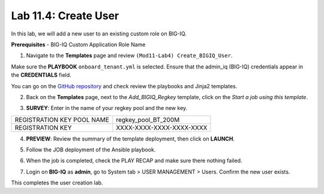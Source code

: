 Lab 11.4: Create User
-----------------------------------

In this lab, we will add a new user to an existing custom role on BIG-IQ. 

**Prerequisites**
- BIG-IQ Custom Application Role Name

1. Navigate to the **Templates** page and review ``(Mod11-Lab4) Create_BIGIQ_User``.

.. image:: pictures/lab-4-1.png
  :scale: 60%
  :align: center

Make sure the **PLAYBOOK** ``onboard_tenant.yml`` is selected. Ensure that the admin_iq (BIG-IQ) credentials appear in the **CREDENTIALS** field.

.. image:: pictures/lab-4-2.png
  :scale: 60%
  :align: center

You can go on the `GitHub repository`_ and check review the playbooks and Jinja2 templates.

.. _GitHub repository: https://github.com/f5devcentral/f5-big-iq-lab/tree/develop/lab/f5-ansible-bigiq-as3-demo/tower

2. Back on the **Templates** page, next to the *Add_BIGIQ_Regkey* template, click on the *Start a job using this template*.

.. image:: pictures/lab-4-3.png
  :scale: 60%
  :align: center

3. **SURVEY**: Enter in the name of your regkey pool and the new key.

+-----------------------------+--------------------------+
| REGISTRATION KEY POOL NAME  | regkey_pool_BT_200M      |
+-----------------------------+--------------------------+
| REGISTRATION KEY            | XXXX-XXXX-XXXX-XXXX-XXXX |
+-----------------------------+--------------------------+

.. image:: pictures/lab-4-4.png
  :scale: 60%
  :align: center

4. **PREVIEW**: Review the summary of the template deployment, then click on **LAUNCH**.

.. image:: pictures/lab-4-5.png
  :scale: 60%
  :align: center

5. Follow the JOB deployment of the Ansible playbook.

.. image:: pictures/lab-4-6.png
  :scale: 60%
  :align: center

6. When the job is completed, check the PLAY RECAP and make sure there nothing failed.

.. image:: pictures/lab-4-7.png
  :scale: 60%
  :align: center

7. Login on **BIG-IQ** as **admin**, go to System tab > USER MANAGEMENT > Users. Confirm the new user exists.

.. image:: pictures/lab-4-8.png
  :scale: 60%
  :align: center

This completes the user creation lab. 